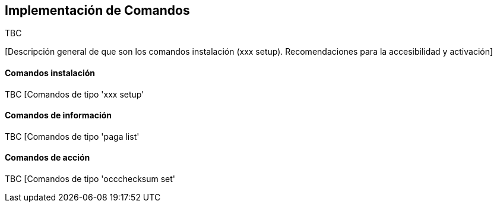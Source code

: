 Implementación de Comandos
--------------------------

//Push down title level
:leveloffset: 2

TBC

[Descripción general de que son los comandos instalación (xxx setup).
Recomendaciones para la accesibilidad y activación]

Comandos instalación
--------------------

TBC [Comandos de tipo 'xxx setup'

Comandos de información
-----------------------

TBC [Comandos de tipo 'paga list'

Comandos de acción
------------------

TBC [Comandos de tipo 'occchecksum set'

//Return level title
:leveloffset: 0
